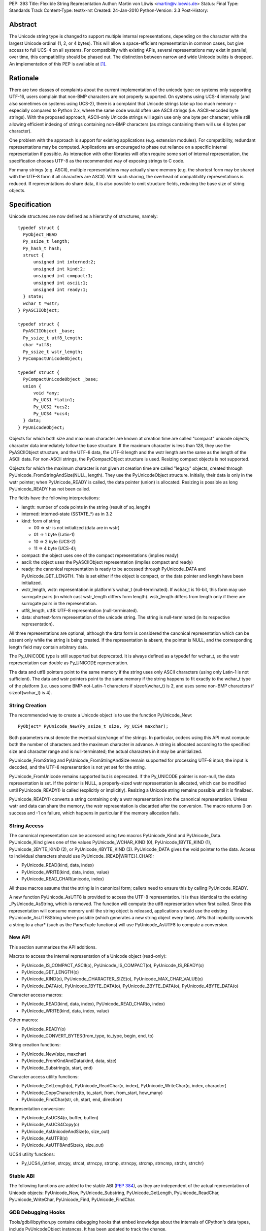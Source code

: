 PEP: 393
Title: Flexible String Representation
Author: Martin von Löwis <martin@v.loewis.de>
Status: Final
Type: Standards Track
Content-Type: text/x-rst
Created: 24-Jan-2010
Python-Version: 3.3
Post-History:

Abstract
========

The Unicode string type is changed to support multiple internal
representations, depending on the character with the largest Unicode
ordinal (1, 2, or 4 bytes). This will allow a space-efficient
representation in common cases, but give access to full UCS-4 on all
systems. For compatibility with existing APIs, several representations
may exist in parallel; over time, this compatibility should be phased
out. The distinction between narrow and wide Unicode builds is
dropped.  An implementation of this PEP is available at [1]_.

Rationale
=========

There are two classes of complaints about the current implementation
of the unicode type: on systems only supporting UTF-16, users complain
that non-BMP characters are not properly supported. On systems using
UCS-4 internally (and also sometimes on systems using UCS-2), there is
a complaint that Unicode strings take up too much memory - especially
compared to Python 2.x, where the same code would often use ASCII
strings (i.e. ASCII-encoded byte strings). With the proposed approach,
ASCII-only Unicode strings will again use only one byte per character;
while still allowing efficient indexing of strings containing non-BMP
characters (as strings containing them will use 4 bytes per
character).

One problem with the approach is support for existing applications
(e.g. extension modules). For compatibility, redundant representations
may be computed. Applications are encouraged to phase out reliance on
a specific internal representation if possible. As interaction with
other libraries will often require some sort of internal
representation, the specification chooses UTF-8 as the recommended way
of exposing strings to C code.

For many strings (e.g. ASCII), multiple representations may actually
share memory (e.g. the shortest form may be shared with the UTF-8 form
if all characters are ASCII). With such sharing, the overhead of
compatibility representations is reduced. If representations do share
data, it is also possible to omit structure fields, reducing the base
size of string objects.

Specification
=============

Unicode structures are now defined as a hierarchy of structures,
namely::

  typedef struct {
    PyObject_HEAD
    Py_ssize_t length;
    Py_hash_t hash;
    struct {
        unsigned int interned:2;
        unsigned int kind:2;
        unsigned int compact:1;
        unsigned int ascii:1;
        unsigned int ready:1;
    } state;
    wchar_t *wstr;
  } PyASCIIObject;

  typedef struct {
    PyASCIIObject _base;
    Py_ssize_t utf8_length;
    char *utf8;
    Py_ssize_t wstr_length;
  } PyCompactUnicodeObject;

  typedef struct {
    PyCompactUnicodeObject _base;
    union {
        void *any;
        Py_UCS1 *latin1;
        Py_UCS2 *ucs2;
        Py_UCS4 *ucs4;
    } data;
  } PyUnicodeObject;

Objects for which both size and maximum character are known at
creation time are called "compact" unicode objects; character data
immediately follow the base structure. If the maximum character is
less than 128, they use the PyASCIIObject structure, and the UTF-8
data, the UTF-8 length and the wstr length are the same as the length
of the ASCII data. For non-ASCII strings, the PyCompactObject
structure is used. Resizing compact objects is not supported.

Objects for which the maximum character is not given at creation time
are called "legacy" objects, created through
PyUnicode_FromStringAndSize(NULL, length). They use the
PyUnicodeObject structure. Initially, their data is only in the wstr
pointer; when PyUnicode_READY is called, the data pointer (union) is
allocated. Resizing is possible as long PyUnicode_READY has not been
called.

The fields have the following interpretations:

- length: number of code points in the string (result of sq_length)
- interned: interned-state (SSTATE_*) as in 3.2
- kind: form of string

  + 00 => str is not initialized (data are in wstr)
  + 01 => 1 byte (Latin-1)
  + 10 => 2 byte (UCS-2)
  + 11 => 4 byte (UCS-4);

- compact: the object uses one of the compact representations
  (implies ready)
- ascii: the object uses the PyASCIIObject representation
  (implies compact and ready)
- ready: the canonical representation is ready to be accessed through
  PyUnicode_DATA and PyUnicode_GET_LENGTH. This is set either if the
  object is compact, or the data pointer and length have been
  initialized.
- wstr_length, wstr: representation in platform's wchar_t
  (null-terminated). If wchar_t is 16-bit, this form may use surrogate
  pairs (in which cast wstr_length differs form length).
  wstr_length differs from length only if there are surrogate pairs
  in the representation.
- utf8_length, utf8: UTF-8 representation (null-terminated).
- data: shortest-form representation of the unicode string.
  The string is null-terminated (in its respective representation).

All three representations are optional, although the data form is
considered the canonical representation which can be absent only
while the string is being created. If the representation is absent,
the pointer is NULL, and the corresponding length field may contain
arbitrary data.

The Py_UNICODE type is still supported but deprecated. It is always
defined as a typedef for wchar_t, so the wstr representation can double
as Py_UNICODE representation.

The data and utf8 pointers point to the same memory if the string uses
only ASCII characters (using only Latin-1 is not sufficient). The data
and wstr pointers point to the same memory if the string happens to
fit exactly to the wchar_t type of the platform (i.e. uses some
BMP-not-Latin-1 characters if sizeof(wchar_t) is 2, and uses some
non-BMP characters if sizeof(wchar_t) is 4).

String Creation
---------------

The recommended way to create a Unicode object is to use the function
PyUnicode_New::

   PyObject* PyUnicode_New(Py_ssize_t size, Py_UCS4 maxchar);

Both parameters must denote the eventual size/range of the strings.
In particular, codecs using this API must compute both the number of
characters and the maximum character in advance. A string is
allocated according to the specified size and character range and is
null-terminated; the actual characters in it may be uninitialized.

PyUnicode_FromString and PyUnicode_FromStringAndSize remain supported
for processing UTF-8 input; the input is decoded, and the UTF-8
representation is not yet set for the string.

PyUnicode_FromUnicode remains supported but is deprecated. If the
Py_UNICODE pointer is non-null, the data representation is set. If the
pointer is NULL, a properly-sized wstr representation is allocated,
which can be modified until PyUnicode_READY() is called (explicitly
or implicitly). Resizing a Unicode string remains possible until it
is finalized.

PyUnicode_READY() converts a string containing only a wstr
representation into the canonical representation. Unless wstr and data
can share the memory, the wstr representation is discarded after the
conversion. The macro returns 0 on success and -1 on failure, which
happens in particular if the memory allocation fails.

String Access
-------------

The canonical representation can be accessed using two macros
PyUnicode_Kind and PyUnicode_Data. PyUnicode_Kind gives one of the
values PyUnicode_WCHAR_KIND (0), PyUnicode_1BYTE_KIND (1),
PyUnicode_2BYTE_KIND (2), or PyUnicode_4BYTE_KIND (3). PyUnicode_DATA
gives the void pointer to the data. Access to individual characters
should use PyUnicode_{READ|WRITE}[_CHAR]:

- PyUnicode_READ(kind, data, index)
- PyUnicode_WRITE(kind, data, index, value)
- PyUnicode_READ_CHAR(unicode, index)

All these macros assume that the string is in canonical form;
callers need to ensure this by calling PyUnicode_READY.

A new function PyUnicode_AsUTF8 is provided to access the UTF-8
representation. It is thus identical to the existing
_PyUnicode_AsString, which is removed. The function will compute the
utf8 representation when first called. Since this representation will
consume memory until the string object is released, applications
should use the existing PyUnicode_AsUTF8String where possible
(which generates a new string object every time). APIs that implicitly
converts a string to a char* (such as the ParseTuple functions) will
use PyUnicode_AsUTF8 to compute a conversion.

New API
-------

This section summarizes the API additions.

Macros to access the internal representation of a Unicode object
(read-only):

- PyUnicode_IS_COMPACT_ASCII(o), PyUnicode_IS_COMPACT(o),
  PyUnicode_IS_READY(o)
- PyUnicode_GET_LENGTH(o)
- PyUnicode_KIND(o), PyUnicode_CHARACTER_SIZE(o),
  PyUnicode_MAX_CHAR_VALUE(o)
- PyUnicode_DATA(o), PyUnicode_1BYTE_DATA(o), PyUnicode_2BYTE_DATA(o),
  PyUnicode_4BYTE_DATA(o)

Character access macros:

- PyUnicode_READ(kind, data, index), PyUnicode_READ_CHAR(o, index)
- PyUnicode_WRITE(kind, data, index, value)

Other macros:

- PyUnicode_READY(o)
- PyUnicode_CONVERT_BYTES(from_type, to_type, begin, end, to)

String creation functions:

- PyUnicode_New(size, maxchar)
- PyUnicode_FromKindAndData(kind, data, size)
- PyUnicode_Substring(o, start, end)

Character access utility functions:

- PyUnicode_GetLength(o), PyUnicode_ReadChar(o, index),
  PyUnicode_WriteChar(o, index, character)
- PyUnicode_CopyCharacters(to, to_start, from, from_start, how_many)
- PyUnicode_FindChar(str, ch, start, end, direction)

Representation conversion:

- PyUnicode_AsUCS4(o, buffer, buflen)
- PyUnicode_AsUCS4Copy(o)
- PyUnicode_AsUnicodeAndSize(o, size_out)
- PyUnicode_AsUTF8(o)
- PyUnicode_AsUTF8AndSize(o, size_out)

UCS4 utility functions:

- Py_UCS4_{strlen, strcpy, strcat, strncpy, strcmp, strncpy, strcmp,
  strncmp, strchr, strrchr}

Stable ABI
----------

The following functions are added to the stable ABI (:pep:`384`), as they
are independent of the actual representation of Unicode objects:
PyUnicode_New, PyUnicode_Substring, PyUnicode_GetLength,
PyUnicode_ReadChar, PyUnicode_WriteChar, PyUnicode_Find,
PyUnicode_FindChar.

GDB Debugging Hooks
-------------------
Tools/gdb/libpython.py contains debugging hooks that embed knowledge
about the internals of CPython's data types, include PyUnicodeObject
instances.  It has been updated to track the change.

Deprecations, Removals, and Incompatibilities
---------------------------------------------

While the Py_UNICODE representation and APIs are deprecated with this
PEP, no removal of the respective APIs is scheduled. The APIs should
remain available at least five years after the PEP is accepted; before
they are removed, existing extension modules should be studied to find
out whether a sufficient majority of the open-source code on PyPI has
been ported to the new API. A reasonable motivation for using the
deprecated API even in new code is for code that shall work both on
Python 2 and Python 3.

The following macros and functions are deprecated:

- PyUnicode_FromUnicode
- PyUnicode_GET_SIZE, PyUnicode_GetSize, PyUnicode_GET_DATA_SIZE,
- PyUnicode_AS_UNICODE, PyUnicode_AsUnicode, PyUnicode_AsUnicodeAndSize
- PyUnicode_COPY, PyUnicode_FILL, PyUnicode_MATCH
- PyUnicode_Encode, PyUnicode_EncodeUTF7, PyUnicode_EncodeUTF8,
  PyUnicode_EncodeUTF16, PyUnicode_EncodeUTF32,
  PyUnicode_EncodeUnicodeEscape, PyUnicode_EncodeRawUnicodeEscape,
  PyUnicode_EncodeLatin1, PyUnicode_EncodeASCII,
  PyUnicode_EncodeCharmap, PyUnicode_TranslateCharmap,
  PyUnicode_EncodeMBCS, PyUnicode_EncodeDecimal,
  PyUnicode_TransformDecimalToASCII
- Py_UNICODE_{strlen, strcat, strcpy, strcmp, strchr, strrchr}
- PyUnicode_AsUnicodeCopy
- PyUnicode_GetMax

_PyUnicode_AsDefaultEncodedString is removed. It previously returned a
borrowed reference to an UTF-8-encoded bytes object. Since the unicode
object cannot anymore cache such a reference, implementing it without
leaking memory is not possible. No deprecation phase is provided,
since it was an API for internal use only.

Extension modules using the legacy API may inadvertently call
PyUnicode_READY, by calling some API that requires that the object is
ready, and then continue accessing the (now invalid) Py_UNICODE
pointer. Such code will break with this PEP. The code was already
flawed in 3.2, as there is was no explicit guarantee that the
PyUnicode_AS_UNICODE result would stay valid after an API call (due to
the possibility of string resizing). Modules that face this issue
need to re-fetch the Py_UNICODE pointer after API calls; doing
so will continue to work correctly in earlier Python versions.

Discussion
==========

Several concerns have been raised about the approach presented here:

It makes the implementation more complex. That's true, but considered
worth it given the benefits.

The Py_UNICODE representation is not instantaneously available,
slowing down applications that request it. While this is also true,
applications that care about this problem can be rewritten to use the
data representation.

Performance
-----------

Performance of this patch must be considered for both memory
consumption and runtime efficiency. For memory consumption, the
expectation is that applications that have many large strings will see
a reduction in memory usage. For small strings, the effects depend on
the pointer size of the system, and the size of the Py_UNICODE/wchar_t
type. The following table demonstrates this for various small ASCII
and Latin-1 string sizes and platforms.

+-------+---------------------------------+---------------------------------+
|string | Python 3.2                      | This PEP                        |
|size   +----------------+----------------+----------------+----------------+
|       | 16-bit wchar_t | 32-bit wchar_t |   ASCII        |   Latin-1      |
|       +---------+------+--------+-------+--------+-------+--------+-------+
|       | 32-bit  |64-bit| 32-bit |64-bit | 32-bit |64-bit | 32-bit |64-bit |
+-------+---------+------+--------+-------+--------+-------+--------+-------+
|1      | 32      | 64   | 40     |  64   | 32     | 56    | 40     | 80    |
+-------+---------+------+--------+-------+--------+-------+--------+-------+
|2      | 40      | 64   | 40     |  72   | 32     | 56    | 40     | 80    |
+-------+---------+------+--------+-------+--------+-------+--------+-------+
|3      | 40      | 64   | 48     |  72   | 32     | 56    | 40     | 80    |
+-------+---------+------+--------+-------+--------+-------+--------+-------+
|4      | 40      | 72   | 48     |  80   | 32     | 56    | 48     | 80    |
+-------+---------+------+--------+-------+--------+-------+--------+-------+
|5      | 40      | 72   | 56     |  80   | 32     | 56    | 48     | 80    |
+-------+---------+------+--------+-------+--------+-------+--------+-------+
|6      | 48      | 72   | 56     |  88   | 32     | 56    | 48     | 80    |
+-------+---------+------+--------+-------+--------+-------+--------+-------+
|7      | 48      | 72   | 64     |  88   | 32     | 56    | 48     | 80    |
+-------+---------+------+--------+-------+--------+-------+--------+-------+
|8      | 48      | 80   | 64     |  96   | 40     | 64    | 48     | 88    |
+-------+---------+------+--------+-------+--------+-------+--------+-------+

The runtime effect is significantly affected by the API being
used. After porting the relevant pieces of code to the new API,
the iobench, stringbench, and json benchmarks see typically
slowdowns of 1% to 30%; for specific benchmarks, speedups may
happen as may happen significantly larger slowdowns.

In actual measurements of a Django application ([2]_), significant
reductions of memory usage could be found. For example, the storage
for Unicode objects reduced to 2216807 bytes, down from 6378540 bytes
for a wide Unicode build, and down from 3694694 bytes for a narrow
Unicode build (all on a 32-bit system). This reduction came from the
prevalence of ASCII strings in this application; out of 36,000 strings
(with 1,310,000 chars), 35713 where ASCII strings (with 1,300,000
chars). The sources for these strings where not further analysed;
many of them likely originate from identifiers in the library, and
string constants in Django's source code.

In comparison to Python 2, both Unicode and byte strings need to be
accounted. In the test application, Unicode and byte strings combined
had a length of 2,046,000 units (bytes/chars) in 2.x, and 2,200,000
units in 3.x. On a 32-bit system, where the 2.x build used 32-bit
wchar_t/Py_UNICODE, the 2.x test used 3,620,000 bytes, and the 3.x
build 3,340,000 bytes. This reduction in 3.x using the PEP compared
to 2.x only occurs when comparing with a wide unicode build.

Porting Guidelines
==================

Only a small fraction of C code is affected by this PEP, namely code
that needs to look "inside" unicode strings.  That code doesn't
necessarily need to be ported to this API, as the existing API will
continue to work correctly. In particular, modules that need to
support both Python 2 and Python 3 might get too complicated when
simultaneously supporting this new API and the old Unicode API.

In order to port modules to the new API, try to eliminate
the use of these API elements:

- the Py_UNICODE type,
- PyUnicode_AS_UNICODE and PyUnicode_AsUnicode,
- PyUnicode_GET_SIZE and PyUnicode_GetSize, and
- PyUnicode_FromUnicode.

When iterating over an existing string, or looking at specific
characters, use indexing operations rather than pointer arithmetic;
indexing works well for PyUnicode_READ(_CHAR) and PyUnicode_WRITE. Use
void* as the buffer type for characters to let the compiler detect
invalid dereferencing operations. If you do want to use pointer
arithmetics (e.g. when converting existing code), use (unsigned)
char* as the buffer type, and keep the element size (1, 2, or 4) in a
variable. Notice that (1<<(kind-1)) will produce the element size
given a buffer kind.

When creating new strings, it was common in Python to start of with a
heuristical buffer size, and then grow or shrink if the heuristics
failed. With this PEP, this is now less practical, as you need not
only a heuristics for the length of the string, but also for the
maximum character.

In order to avoid heuristics, you need to make two passes over the
input: once to determine the output length, and the maximum character;
then allocate the target string with PyUnicode_New and iterate over
the input a second time to produce the final output. While this may
sound expensive, it could actually be cheaper than having to copy the
result again as in the following approach.

If you take the heuristical route, avoid allocating a string meant to
be resized, as resizing strings won't work for their canonical
representation.  Instead, allocate a separate buffer to collect the
characters, and then construct a unicode object from that using
PyUnicode_FromKindAndData. One option is to use Py_UCS4 as the buffer
element, assuming for the worst case in character ordinals. This will
allow for pointer arithmetics, but may require a lot of memory.
Alternatively, start with a 1-byte buffer, and increase the element
size as you encounter larger characters. In any case,
PyUnicode_FromKindAndData will scan over the buffer to verify the
maximum character.

For common tasks, direct access to the string representation may not
be necessary: PyUnicode_Find, PyUnicode_FindChar, PyUnicode_Ord, and
PyUnicode_CopyCharacters help in analyzing and creating string
objects, operating on indexes instead of data pointers.

References
==========

.. [1] PEP 393 branch
       https://bitbucket.org/t0rsten/pep-393
.. [2] Django measurement results
       https://web.archive.org/web/20160911215951/http://www.dcl.hpi.uni-potsdam.de/home/loewis/djmemprof/

Copyright
=========

This document has been placed in the public domain.

